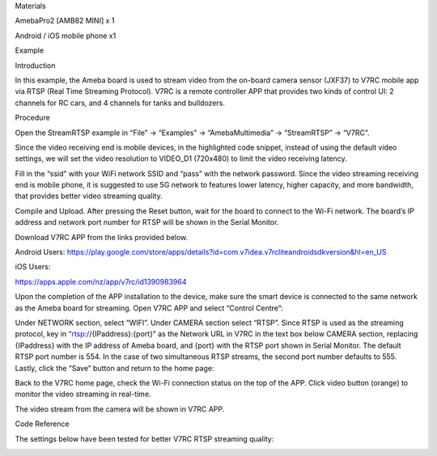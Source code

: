 Materials

AmebaPro2 [AMB82 MINI] x 1

Android / iOS mobile phone x1

Example

Introduction

In this example, the Ameba board is used to stream video from the
on-board camera sensor (JXF37) to V7RC mobile app via RTSP (Real Time
Streaming Protocol). V7RC is a remote controller APP that provides two
kinds of control UI: 2 channels for RC cars, and 4 channels for tanks
and bulldozers.

Procedure

Open the StreamRTSP example in “File” -> “Examples” -> “AmebaMultimedia”
-> “StreamRTSP” -> “V7RC”.

Since the video receiving end is mobile devices, in the highlighted code
snippet, instead of using the default video settings, we will set the
video resolution to VIDEO_D1 (720x480) to limit the video receiving
latency.

Fill in the “ssid” with your WiFi network SSID and “pass” with the
network password. Since the video streaming receiving end is mobile
phone, it is suggested to use 5G network to features lower latency,
higher capacity, and more bandwidth, that provides better video
streaming quality.

Compile and Upload. After pressing the Reset button, wait for the board
to connect to the Wi-Fi network. The board’s IP address and network port
number for RTSP will be shown in the Serial Monitor.

Download V7RC APP from the links provided below.

Android Users:
https://play.google.com/store/apps/details?id=com.v7idea.v7rcliteandroidsdkversion&hl=en_US

iOS Users:

https://apps.apple.com/nz/app/v7rc/id1390983964

Upon the completion of the APP installation to the device, make sure the
smart device is connected to the same network as the Ameba board for
streaming. Open V7RC APP and select “Control Centre”:

Under NETWORK section, select “WIFI”. Under CAMERA section select
“RTSP”. Since RTSP is used as the streaming protocol, key in
“rtsp://{IPaddress}:{port}” as the Network URL in V7RC in the text box
below CAMERA section, replacing {IPaddress} with the IP address of Ameba
board, and {port} with the RTSP port shown in Serial Monitor. The
default RTSP port number is 554. In the case of two simultaneous RTSP
streams, the second port number defaults to 555. Lastly, click the
“Save” button and return to the home page:

Back to the V7RC home page, check the Wi-Fi connection status on the top
of the APP. Click video button (orange) to monitor the video streaming
in real-time.

The video stream from the camera will be shown in V7RC APP.

Code Reference

The settings below have been tested for better V7RC RTSP streaming
quality:

|image01.png| |image02.jpeg| |image03.png| |image04.jpeg| |image05.png|
|image06.png| |image07.jpeg|

.. |image01.png| image:: ../../../_static/_Example_Guides/_Multimedia%20-%20RTSP%20Streaming%20V7RC/image01.png
.. |image02.jpeg| image:: ../../../_static/_Example_Guides/_Multimedia%20-%20RTSP%20Streaming%20V7RC/image02.jpeg
.. |image03.png| image:: ../../../_static/_Example_Guides/_Multimedia%20-%20RTSP%20Streaming%20V7RC/image03.png
.. |image04.jpeg| image:: ../../../_static/_Example_Guides/_Multimedia%20-%20RTSP%20Streaming%20V7RC/image04.jpeg
.. |image05.png| image:: ../../../_static/_Example_Guides/_Multimedia%20-%20RTSP%20Streaming%20V7RC/image05.png
.. |image06.png| image:: ../../../_static/_Example_Guides/_Multimedia%20-%20RTSP%20Streaming%20V7RC/image06.png
.. |image07.jpeg| image:: ../../../_static/_Example_Guides/_Multimedia%20-%20RTSP%20Streaming%20V7RC/image07.jpeg
